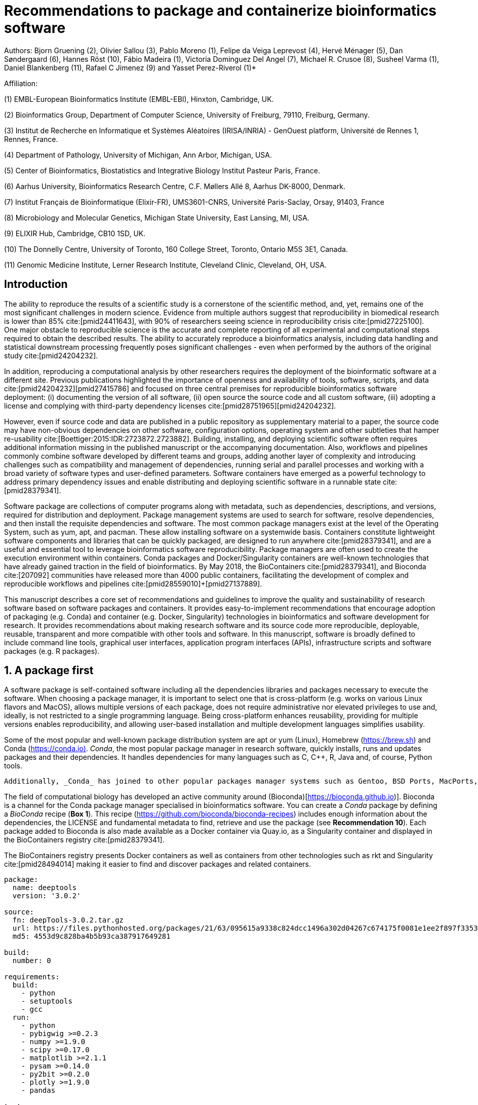 ﻿= Recommendations to package and containerize bioinformatics software
:bibliography-database: manuscript.bibtex
:bibliography-style: apa

Authors: Bjorn Gruening (2), Olivier Sallou (3), Pablo Moreno (1), Felipe da Veiga Leprevost (4),  Hervé Ménager (5), Dan Søndergaard (6), Hannes Röst (10), Fábio Madeira (1), Victoria Dominguez Del Angel (7), Michael R. Crusoe (8), Susheel Varma (1), Daniel Blankenberg (11), Rafael C Jimenez (9) and Yasset Perez-Riverol (1)*

Affiliation:

(1) EMBL-European Bioinformatics Institute (EMBL-EBI), Hinxton, Cambridge, UK.

(2) Bioinformatics Group, Department of Computer Science, University of Freiburg, 79110, Freiburg, Germany.

(3) Institut de Recherche en Informatique et Systèmes Aléatoires (IRISA/INRIA) - GenOuest platform, Université de Rennes 1, Rennes, France.

(4) Department of Pathology, University of Michigan, Ann Arbor, Michigan, USA.

(5) Center of Bioinformatics, Biostatistics and Integrative Biology Institut Pasteur Paris, France.

(6) Aarhus University, Bioinformatics Research Centre, C.F. Møllers Allé 8, Aarhus DK-8000, Denmark.

(7) Institut Français de Bioinformatique (Elixir-FR), UMS3601-CNRS, Université Paris-Saclay, Orsay, 91403, France

(8) Microbiology and Molecular Genetics, Michigan State University, East Lansing, MI, USA.

(9) ELIXIR Hub, Cambridge, CB10 1SD, UK.

(10) The Donnelly Centre, University of Toronto, 160 College Street, Toronto, Ontario M5S 3E1, Canada. 

(11) Genomic Medicine Institute, Lerner Research Institute, Cleveland Clinic, Cleveland, OH, USA.

== Introduction

The ability to reproduce the results of a scientific study is a cornerstone of the scientific method, and, yet, remains one of the most significant challenges in modern science. Evidence from multiple authors suggest that reproducibility in biomedical research is lower than 85% cite:[pmid24411643], with 90% of researchers seeing science in reproducibility crisis cite:[pmid27225100]. One major obstacle to reproducible science is the accurate and complete reporting of all experimental and computational steps required to obtain the described results. The ability to accurately reproduce a bioinformatics analysis, including data handling and statistical downstream processing frequently poses significant challenges - even when performed by the authors of the original study cite:[pmid24204232].

In addition, reproducing a computational analysis by other researchers requires the deployment of the bioinformatic software at a different site. Previous publications highlighted the importance of openness and availability of tools, software, scripts, and data cite:[pmid24204232]+[pmid27415786] and focused on three central premises for reproducible bioinformatics software deployment: (i) documenting the version of all software, (ii) open source the source code and all custom software, (iii) adopting a license and complying with third-party dependency licenses cite:[pmid28751965]+[pmid24204232].

However, even if source code and data are published in a public repository as supplementary material to a paper, the source code may have non-obvious dependencies on other software, configuration options, operating system and other subtleties that hamper re-usability cite:[Boettiger:2015:IDR:2723872.2723882]. Building, installing, and deploying scientific software often requires additional information missing in the published manuscript or the accompanying documentation. Also, workflows and pipelines commonly combine software developed by different teams and groups, adding another layer of complexity and introducing challenges such as compatibility and management of dependencies, running serial and parallel processes and working with a broad variety of software types and user-defined parameters. Software containers have emerged as a powerful technology to address primary dependency issues and enable distributing and deploying scientific software in a runnable state cite:[pmid28379341].

Software package are collections of computer programs along with metadata, such as dependencies, descriptions, and versions, required for distribution and deployment. Package management systems are used to search for software, resolve dependencies, and then install the requisite dependencies and software. The most common package managers exist at the level of the Operating System, such as yum, apt, and pacman. These allow installing software on a systemwide basis. Containers constitute lightweight software components and libraries that can be quickly packaged, are designed to run anywhere cite:[pmid28379341], and are a useful and essential tool to leverage bioinformatics software reproducibility. Package managers are often used to create the execution environment within containers. Conda packages and Docker/Singularity containers are well-known technologies that have already gained traction in the field of bioinformatics. By May 2018, the BioContainers cite:[pmid28379341], and Bioconda cite:[207092] communities have released more than 4000 public containers,  facilitating the development of complex and reproducible workflows and pipelines cite:[pmid28559010]+[pmid27137889].

This manuscript describes a core set of recommendations and guidelines to improve the quality and sustainability of research software based on software packages and containers. It provides easy-to-implement recommendations that encourage adoption of packaging (e.g. Conda) and container (e.g. Docker, Singularity) technologies in bioinformatics and software development for research. It provides recommendations about making research software and its source code more reproducible, deployable, reusable, transparent and more compatible with other tools and software. In this manuscript, software is broadly defined to include command line tools, graphical user interfaces, application program interfaces (APIs), infrastructure scripts and software packages (e.g. R packages).

== 1. A package first

A software package is self-contained software including all the dependencies libraries and packages necessary to execute the software. When choosing a package manager, it is important to select one that is cross-platform (e.g. works on various Linux flavors and MacOS), allows multiple versions of each package, does not require administrative nor elevated privileges to use and, ideally, is not restricted to a single programming language. Being cross-platform enhances reusability, providing for multiple versions enables reproducibility, and allowing user-based installation and multiple development languages simplifies usability.

Some of the most popular and well-known package distribution system are apt or yum (Linux), Homebrew (https://brew.sh/[https://brew.sh]) and Conda (https://conda.io)[https://conda.io)]. _Conda_, the most popular package manager in research software, quickly installs, runs and updates packages and their dependencies. It handles dependencies for many languages such as C, C++, R, Java and, of course, Python tools.

```
Additionally, _Conda_ has joined to other popular packages manager systems such as Gentoo, BSD Ports, MacPorts, and Homebrew which build packages from source instead of installing from a pre-built binary.
```

The field of computational biology has developed an active community around (Bioconda)[https://bioconda.github.io)]. Bioconda is a channel for the Conda package manager specialised in bioinformatics software. You can create a _Conda_ package by defining a _BioConda_ recipe (**Box 1**). This recipe (https://github.com/bioconda/bioconda-recipes[https://github.com/bioconda/bioconda-recipes]) includes enough information about the dependencies, the LICENSE and fundamental metadata to find, retrieve and use the package (see *Recommendation 10*). Each package added to Bioconda is also made available as a Docker container via Quay.io, as a Singularity container and displayed in the BioContainers registry cite:[pmid28379341].

The BioContainers registry presents Docker containers as well as containers from other technologies such as rkt and Singularity cite:[pmid28494014] making it easier to find and discover packages and related containers.

```yaml

package:
  name: deeptools
  version: '3.0.2'

source:
  fn: deepTools-3.0.2.tar.gz
  url: https://files.pythonhosted.org/packages/21/63/095615a9338c824dcc1496a302d04267c674175f0081e1ee2f897f33539f/deepTools-3.0.2.tar.gz
  md5: 4553d9c828ba4b5b93ca387917649281

build:
  number: 0

requirements:
  build:
    - python
    - setuptools
    - gcc
  run:
    - python
    - pybigwig >=0.2.3
    - numpy >=1.9.0
    - scipy >=0.17.0
    - matplotlib >=2.1.1
    - pysam >=0.14.0
    - py2bit >=0.2.0
    - plotly >=1.9.0
    - pandas

test:
  imports:
    - deeptools
  commands:
    - bamCompare --version

about:
  home: https://github.com/fidelram/deepTools
  license: GPL3
  summary: A set of user-friendly tools for normalisation and visualisation of deep-sequencing data

extra:
  identifiers:
    - biotools:deeptools
    - doi:10.1093/nar/gkw257
```

Box 1: Bioconda recipe for "deepTools", a set of user-friendly tools for normalisation and visualisation of deep-sequencing data.

== 2. One tool, one container

Microservice and modular architectures cite:[7436659] provide a way of breaking large software projects into smaller, independent, and loosely coupled modules. These software applications can be viewed as a suite of independently deployable, small, modular components in which each tool runs a *unique* process and communicates through a well-defined, lightweight mechanism to serve a business goal cite:[7436659]. Each of these independent modules is referred to as a _container_. A container is essentially an encapsulated and immutable version of an application, coupled with the bare-minimum operating system components (e.g. dependencies) required for execution cite:[pmid28379341].

Containers should be defined to be as granular as possible, with the premise _one Tool, one Container_. Each container should encapsulate only one piece of software that performs a unique task with a well-defined goal (e.g. sequence aligner, mass spectra identification).

This recommendation _One tool, one Container_ should be implemented carefully keeping containers as modular and scoped in functionality as possible. You may use your judgement to compose a layered container based on other containerised tools. Here, we strongly recommend that the modular composition of these tools should also be exposed as a single modular tool - still abiding by "One Tool, One Container".

== 3. Tool and container versions should be explicit

The tool or software wrapped inside the container should be fixed explicitly to a defined version through the mechanism available by the package manager used (**Box 2**). The version used for this main software should be
included in both the metadata of the container (for ease of identification) and the container tag. The tag and metadata of the container should also include a versioning number for the container itself, meaning that the tag could look like `&lt;version-of-the-tool&gt;_cv&lt;version-of-the-container&gt;`. The container version, which does not track the tool changes but the container revision, should follow semantic versioning to signal its backward compatibility.


```Dockerfile

FROM biocontainers/biocontainers:v1.0.0_cv4

LABEL base_image="biocontainers:v1.0.0_cv4"

LABEL version="3"

LABEL software="Comet"

LABEL software.version="2016012"

LABEL about.summary="an open source tandem mass spectrometry sequence database search tool"

LABEL about.home="http://comet-ms.sourceforge.net"

LABEL about.documentation="http://comet-ms.sourceforge.net/parameters/parameters_2016010"

LABEL about.license_file="http://comet-ms.sourceforge.net"

LABEL about.license="SPDX:Apache-2.0"

LABEL extra.identifiers.biotools="comet"

LABEL about.tags="Proteomics"

LABEL maintainer="Felipe da Veiga Leprevost <felipe@leprevost.com.br>"

USER biodocker

RUN ZIP=comet_binaries_2016012.zip && \
  wget https://github.com/BioDocker/software-archive/releases/download/Comet/$ZIP -O /tmp/$ZIP && \
  unzip /tmp/$ZIP -d /home/biodocker/bin/Comet/ && \
  chmod -R 755 /home/biodocker/bin/Comet/* && \
  rm /tmp/$ZIP

RUN mv /home/biodocker/bin/Comet/comet_binaries_2016012/comet.2016012.linux.exe /home/biodocker/bin/Comet/comet

ENV PATH /home/biodocker/bin/Comet:$PATH

WORKDIR /data/

```

Box 2: BioContainers recipe (Dockerfile) for Comet software. The metadata contains the license of the software.

If a copy is done via `git clone` or equivalent, a specific commit or a tagged version should be specified, never a branch only. Cloning a branch (master, develop, etc.) will always use the latest source code in that branch making impossible to reproduce the build process since the different source code will be built as soon as the branch is updated by the software authors.  Upstream authors should be asked to create a stable version of their software with reasonable guarantees that the specified version works as advertise including passing all automated tests (Recommendation #8) -- this will often be a _release_ version. Any patches added on top of the officially released source code should be highlighted.

For projects that practice agile software development (including continuous integration) where
each version is stable, tested and works as advertised, the SVN or git identifier should be used as the tool version for the container -- possibly with the addition of a date in YYYYMMDD format to easily identify newer versions from older versions.

== 4. Avoid using ENTRYPOINT

It is a well-known feature of Docker that the entry-point of the container can be over-written by definition
(e.g., `ENTRYPOINT ["/bin/ping"]`). The **`ENTRYPOINT`** specifies a command that will always be executed when the container starts. Even when the `ENTRYPOINT` helps the user to get a _default_ behaviour for a tool, it is generally not recommended because of reproducibility concerns of the implicit hidden execution point. By explicitly executing the tool by its executable inside the container (using the container as an environment and not as a fat binary merely through its `ENTRYPOINT`) the user (e.g. workflow) can recognise and trace the tool that is used within the container.

=== 4.1. Relevant tools and software should be executable and in the PATH

If for some reason the container needs to expose more than a single executable or script
(for instance, EMBOSS or OpenMS or other packages with many executables), these should always be executable and be available in the container's default PATH. This will, almost always, be the case by default for everything installed via package managers (dpkg, yum, pip, etc.), but if you are adding tailored made scripts or installing by source, take care of adding the executables to the PATH. This allows the container to be used as an environment (rule 4) or to specify alternative commands to the main `ENTRYPOINT` easily.

== 5. Reduce the size of your container as much as possible

As containers are frequently pushed and pulled (uploaded and downloaded) to/from container registries over the internet, their size matters. There are multiple ways to reduce the size of your container during builds, the most efficient way is to have 2 different containers: one for building the app and the second container for deploying the app (which will be the one users will download). While you may need multiple libraries, source code and dependencies for building the app, you should only include the bare necessities in the deployment container, which will actually run the app. Some general guidelines that can be follow (see Supplementary Information 1):

  - Avoid installing "recommended" packages in apt based systems in your deployed container.
  - Do not keep build tools in the deployed image (this includes compilers and development libraries). You can install these tools in the build image.
  - Use a lightweight base image for your deployed container, such as Alpine (only use a more mainstream image such as Ubuntu or CentOS if absolutely required for your application to run)

== 6. Don't use a container to maintain data (No data inside the container)

Data can dramatically increase the size of the container (Recommendation #5), thereby reducing the capability to share, deploy and deposit it in public registries. In order to implement tests during the building and deployment steps (Recommendation #7), we recommend to download or clone the data from public data repositories and delete it after the testing is pass. This mechanism is similar to the one stated in Recommendation #5 for retrieving source and binaries.

Many bioinformatics tools require access to large reference datasets to perform meaningful analysis. These reference datasets should also not be included within the container, but should be stored in a user-configurable location and retrieved either on-demand during runtime, or as part of a setup process. Not only does storing reference datasets outside of the container reduce the size of the container, but other tools that require access to the same reference data will be able to directly access the data without additional overhead. It is also recommended that datasets themselves are versioned and all downloaded files are verified using secure cryptographic hashes.

== 7. Add functional testing logic

If others want to build your container locally, want to rebuild it later on with an updated base image, want to integrate it to a continuous integration system or for many other reasons, users might want to test that the built container still serves the function for which it was initially intended. For this, it is useful to add some functional testing logic to the container (in the form of a bash script for instance) in a standard location (here we propose a file called `runTest.sh`, executable and in the path) which includes all the logic for:

    - Installing any packages that might be needed for testing, such as wget for instance to retrieve example files for the run.
    - Obtain sample files for testing, which might be for instance an example data set from a reference archive.
    - Run the software that the container wraps with that data to produce an output inside the container.
    - Compare the generated output and exit with an error code if the comparison is not successful.

The file containing testing logic is not meant to be executed during container build time, so the retrieved data and/or packages do not increase the size of the container when it is built. However, because the testing file is inside the container, any user who has built the container or downloaded the container image can check
that the container is working as intended by the author by executing `runTest.sh` inside the container.

== 8. Check the license of the software

When adding software or data in a container, always check the license of the resource being added. A free to use license is not always free to distribute or copy. License _must_ always be explicitly defined in your Docker labels and depending on the license. You must also include a copy of the license with the software. The same care must be applied to included data. If a license is not specified, you should ask the upstream author to provide a license.

== 9. Make your package or container discoverable

Biomedical research and bioinformatics demands more efforts to make bioinformatics software and data more Findable (discoverable), Accessible, Interoperable, and Reusable (FAIR Principles) cite:[pmid26978244]. Leveraging those principles, we recommend to the bioinformatics community and software developers to make their containers and packages more findable. To make your package available, we recommend the following steps:

  - Annotate packages and containers with metadata that allows users (e.g. biologists and bioinformaticians) to find them.
  - Make packages and containers available. We recommend developers make the recipe of how to build a container available
    for others, including i) the source code or binaries of the original tools; ii)
    the configuration settings and test data.
  - Register packages and container in existing bioinformatics registries helping users and services to find them.
    Registries such as BioContainers cite:[pmid28379341], bio.tools cite:[pmid26538599], and Bioconda cite:[207092] collaborate with each other by exchanging metadata and information using different APIs and a common identifier system.
  - Deposit the built container image in a public container registry, such as Docker Hub, Quay.io or a publicly available and well supported institutional registry for container images.

== 10. Provide reproducible and documented builds

While docker containers strive to make research reproducible and transparent, it is equally essential that the process of creating and building the docker containers themselves is transparent and reproducible.  Many docker containers do not provide an associated Dockerfile, which would allow an independent party to reproduce and verify the container build independently. Other build procedures rely on the presence of specific web resources, download binary files from the internet or can only be built with in-house resources that are not available to the public.

With BioConda and BioContainers every recipe is available and the mechanisms to create and build it. The Biocontainers registry provides a view to each recipe. Our recommendation is to provide clear documented steps on how to generate all the binaries directly from the source code, if is possible engage with one of these two open-source communities to make your recipe available.

Adding documentation to Dockerfiles/Conda Recipe will allow the author as well as users to understand the build process and modify it their needs. If a particular resource may not be readily available or consists of a binary file, provide further instructions on how to re-create this resource (e.g. a link to a second recipe that creates the resource).

== 11. Provide helpful usage message

Usability and discoverability are crucial for packaged containers. If 
your tool provides a help `-h`, `--help` or `?` message, consider providing this as the default command `CMD` in the Dockerfile. If your tool does not provide a default usage message, consider providing this information in an ancillary `README.md` message. Your tool's help or usage message is a useful place to provide a list of commands in logical groups, along with each command, give a brief description, defaults, required arguments, and options.

== Conclusions

This manuscript promotes and encourages adoption of package/container technologies to improve the quality and reusability of research software. The recommendations share a set of core views that are summarised below:

  * _Simplicity_: the encapsulated software should not be a complex environment of dependencies, tools and scripts.
  * _Maintainability_: the more software included in the container, the harder it is to maintain it, especially when the software comes from different sources.
  * _Sustainability_: the developers of the software should be engaged or made aware of supporting the sustainability of the container.
  * _Reusability_: a tool container should be safe to reuse by any other workflow component or task through its access interface.
  * _Interoperability_: different tools should be easy to connect and exchange information.
  * _User’s acceptability_: tool container should encapsulate domain business process units, so it can be easier to check and use.
  * _Size_: containers should be as small as possible. Smaller containers are much quicker to download and therefore they can be distributed to different machines much quicker.
  * _Transparency_: containers should be transparent in how they are built, which tasks they are designed to perform and how the build process can be reproduced.

For users involved in scientific research and bioinformatics interested in this topic without experience working with software packages or containers, we recommend to explore and engage with the BioContainers initiative cite:[pmid28379341]. As with many tools, a learning curve lays ahead, but several basic yet powerful features are accessible even to the beginner and may be applied to many different use-cases. To conclude, we would like to recommend some examples of bioinformatics containers in BioContainers and some useful training materials, including workshops, online courses, and manuscripts (Table 1).

.BioContainers, Training materials and Online courses
|===
|Name of the Material |URL

|Docker Best Practices
|https://docs.docker.com/develop/develop-images/dockerfile_best-practices/

|BioContainers Training
|http://biocontainers.pro/docs/

|BioConda Training
|https://bioconda.github.io/

|===

== References

bibliography::[]
